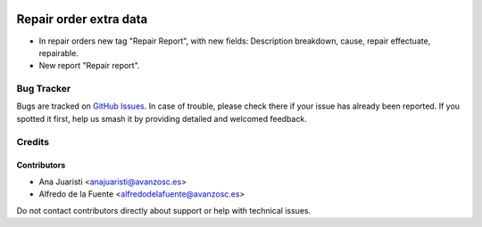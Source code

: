 .. image:: https://img.shields.io/badge/licence-AGPL--3-blue.svg
    :target: http://www.gnu.org/licenses/agpl-3.0-standalone.html
    :alt: License: AGPL-3

=======================
Repair order extra data
=======================

* In repair orders new tag "Repair Report", with new fields: Description
  breakdown, cause, repair effectuate, repairable.
* New report "Repair report".

Bug Tracker
===========

Bugs are tracked on `GitHub Issues
<https://github.com/avanzosc/mrp-repair-addons/issues>`_. In case of trouble,
please check there if your issue has already been reported. If you spotted
it first, help us smash it by providing detailed and welcomed feedback.

Credits
=======

Contributors
------------
* Ana Juaristi <anajuaristi@avanzosc.es>
* Alfredo de la Fuente <alfredodelafuente@avanzosc.es>

Do not contact contributors directly about support or help with technical issues.
